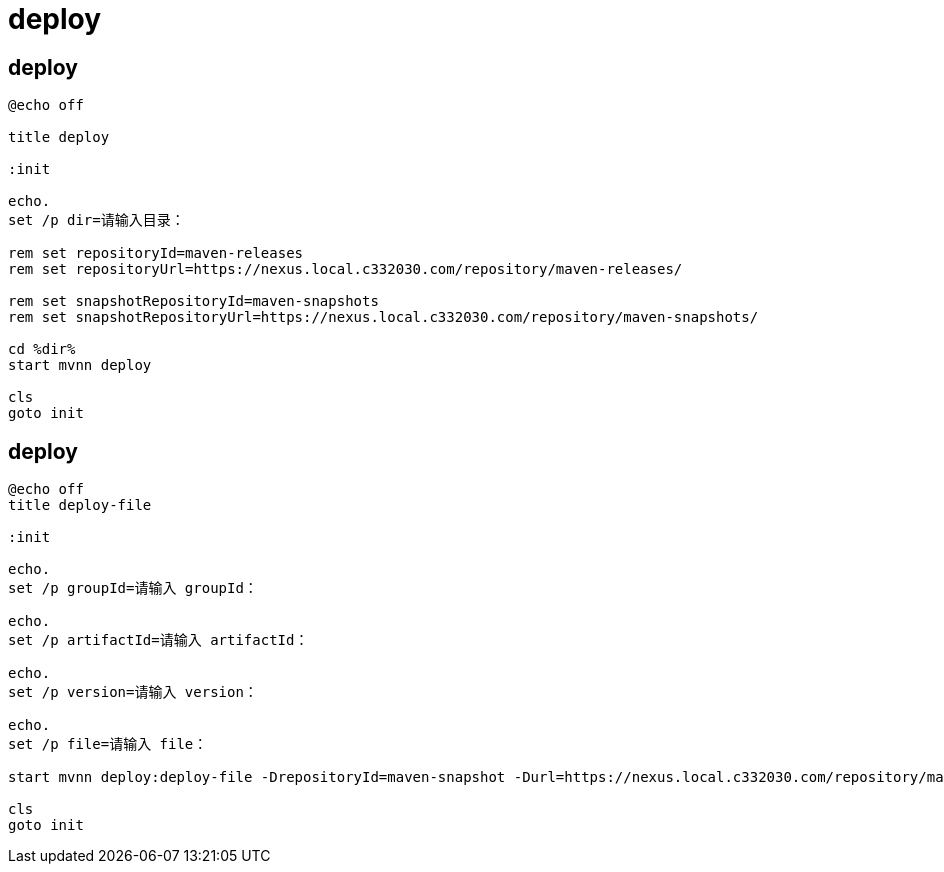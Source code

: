 
= deploy

== deploy

[source,cmd]
----
@echo off

title deploy

:init

echo.
set /p dir=请输入目录：

rem set repositoryId=maven-releases
rem set repositoryUrl=https://nexus.local.c332030.com/repository/maven-releases/

rem set snapshotRepositoryId=maven-snapshots
rem set snapshotRepositoryUrl=https://nexus.local.c332030.com/repository/maven-snapshots/

cd %dir%
start mvnn deploy

cls
goto init

----


== deploy

[source,cmd]
----
@echo off
title deploy-file

:init

echo.
set /p groupId=请输入 groupId：

echo.
set /p artifactId=请输入 artifactId：

echo.
set /p version=请输入 version：

echo.
set /p file=请输入 file：

start mvnn deploy:deploy-file -DrepositoryId=maven-snapshot -Durl=https://nexus.local.c332030.com/repository/maven-snapshots/ -DgroupId=%groupId% -DartifactId=%artifactId% -Dversion=%version% -Dpackaging=jar -Dfile=%file%

cls
goto init

----
